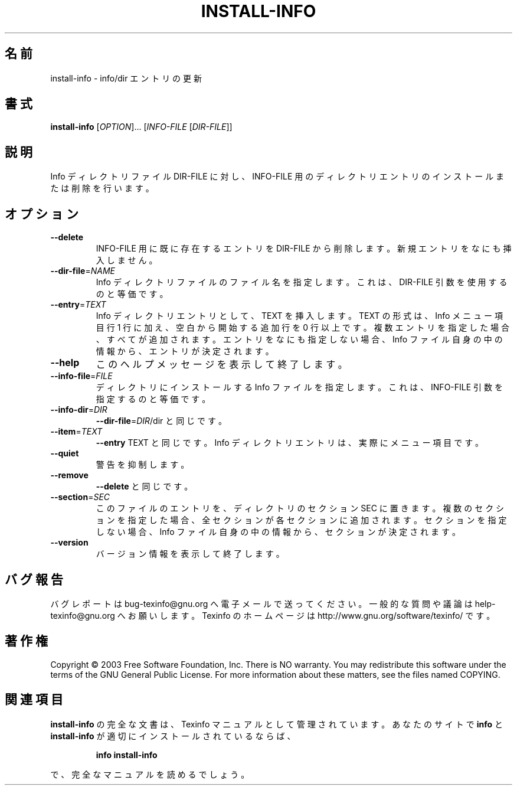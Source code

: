 .\" DO NOT MODIFY THIS FILE!  It was generated by help2man 1.29.
.\"*******************************************************************
.\"
.\" This file was generated with po4a. Translate the source file.
.\"
.\"*******************************************************************
.\"
.TH INSTALL\-INFO 1 "February 2003" "install\-info 4.4" "User Commands"
.SH 名前
install\-info \- info/dir エントリの更新
.SH 書式
\fBinstall\-info\fP [\fIOPTION\fP]... [\fIINFO\-FILE \fP[\fIDIR\-FILE\fP]]
.SH 説明
Info ディレクトリファイル DIR\-FILE に対し、 INFO\-FILE 用のディレクトリエントリのインストールまたは削除を行います。
.SH オプション
.TP 
\fB\-\-delete\fP
INFO\-FILE 用に既に存在するエントリを DIR\-FILE から削除します。 新規エントリをなにも挿入しません。
.TP 
\fB\-\-dir\-file\fP=\fINAME\fP
Info ディレクトリファイルのファイル名を指定します。 これは、DIR\-FILE 引数を使用するのと等価です。
.TP 
\fB\-\-entry\fP=\fITEXT\fP
Info ディレクトリエントリとして、TEXT を挿入します。 TEXT の形式は、 Info メニュー項目行 1 行に加え、 空白から開始する追加行を
0 行以上です。 複数エントリを指定した場合、すべてが追加されます。 エントリをなにも指定しない場合、Info ファイル自身の中の情報から、
エントリが決定されます。
.TP 
\fB\-\-help\fP
このヘルプメッセージを表示して終了します。
.TP 
\fB\-\-info\-file\fP=\fIFILE\fP
ディレクトリにインストールする Info ファイルを指定します。 これは、INFO\-FILE 引数を指定するのと等価です。
.TP 
\fB\-\-info\-dir\fP=\fIDIR\fP
\fB\-\-dir\-file\fP=\fIDIR\fP/dir と同じです。
.TP 
\fB\-\-item\fP=\fITEXT\fP
\fB\-\-entry\fP TEXT と同じです。 Info ディレクトリエントリは、実際にメニュー項目です。
.TP 
\fB\-\-quiet\fP
警告を抑制します。
.TP 
\fB\-\-remove\fP
\fB\-\-delete\fP と同じです。
.TP 
\fB\-\-section\fP=\fISEC\fP
このファイルのエントリを、ディレクトリのセクション SEC に置きます。 複数のセクションを指定した場合、全セクションが各セクションに追加されます。
セクションを指定しない場合、Info ファイル自身の中の情報から、 セクションが決定されます。
.TP 
\fB\-\-version\fP
バージョン情報を表示して終了します。
.SH バグ報告
バグレポートは bug\-texinfo@gnu.org へ電子メールで送ってください。
一般的な質問や議論は help\-texinfo@gnu.org へお願いします。
Texinfo のホームページは http://www.gnu.org/software/texinfo/ です。
.SH 著作権
Copyright \(co 2003 Free Software Foundation, Inc.  There is NO warranty.
You may redistribute this software under the terms of the GNU General Public
License.  For more information about these matters, see the files named
COPYING.
.SH 関連項目
\fBinstall\-info\fP の完全な文書は、Texinfo マニュアルとして管理されています。 あなたのサイトで \fBinfo\fP と
\fBinstall\-info\fP が適切にインストールされているならば、
.IP
\fBinfo install\-info\fP
.PP
で、完全なマニュアルを読めるでしょう。
